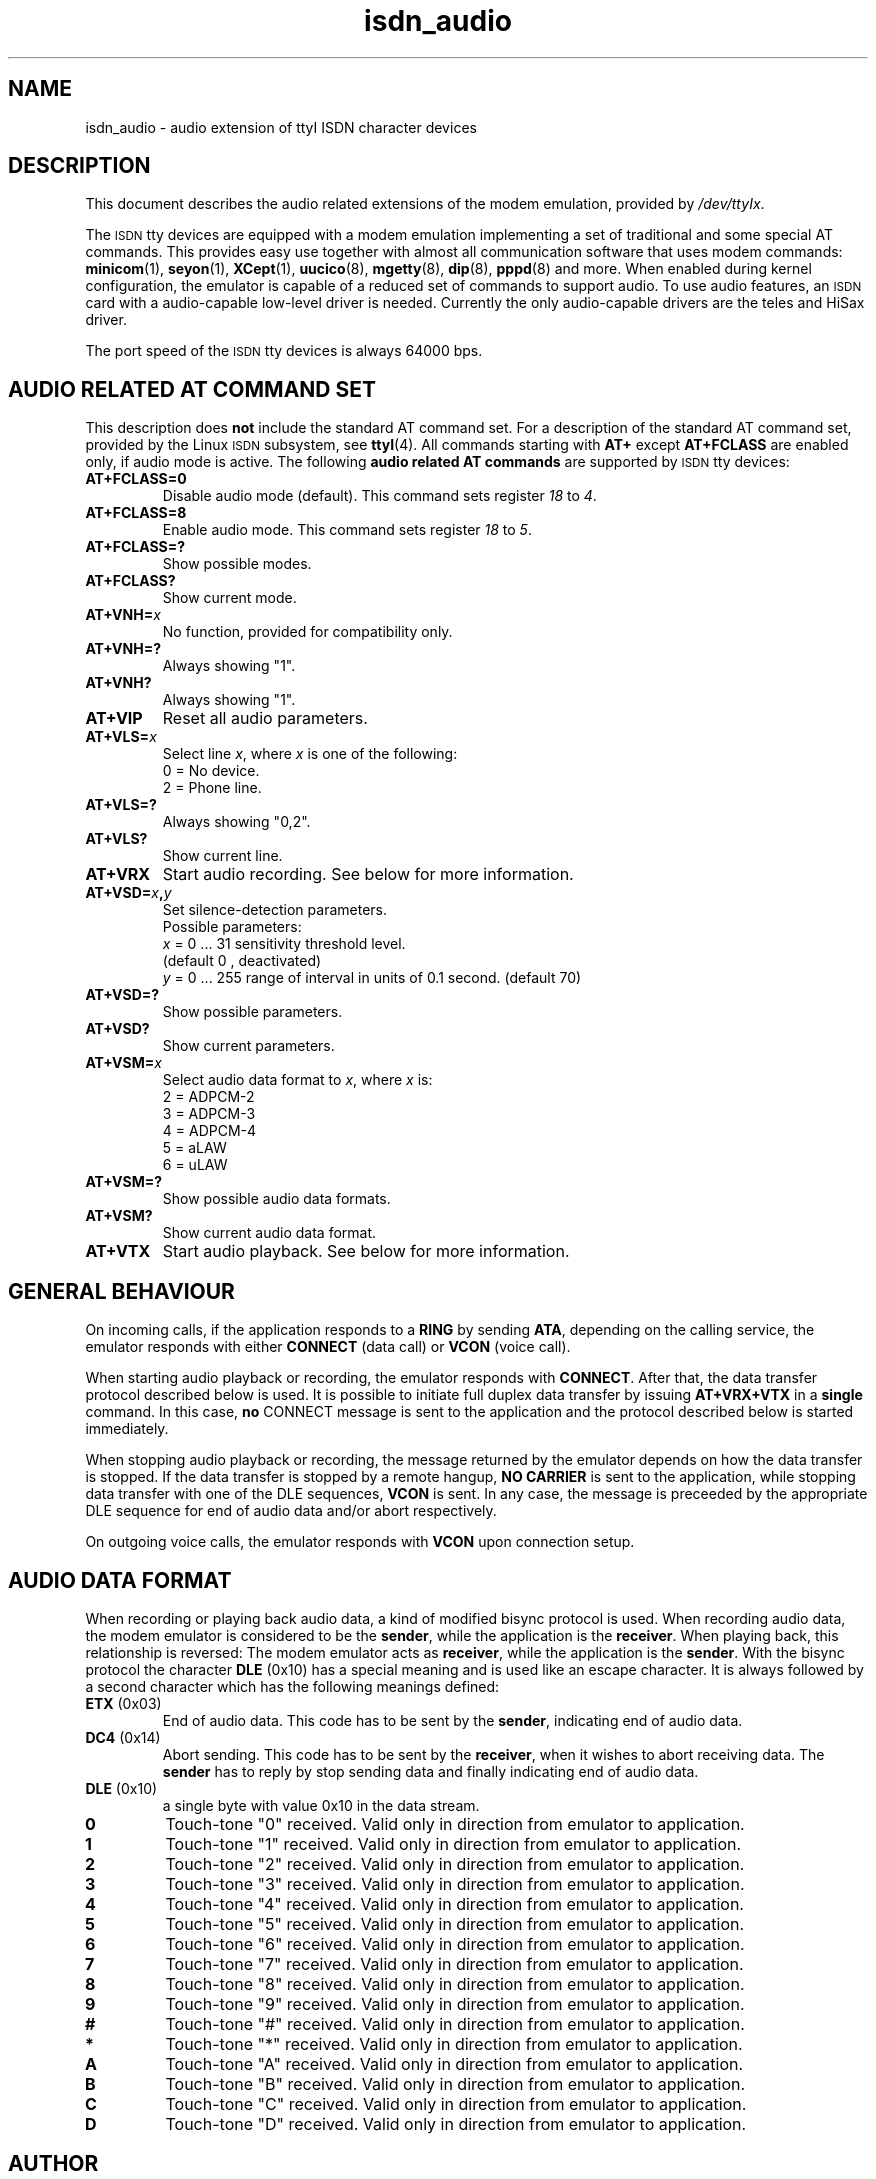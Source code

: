 .\" $Id: isdn_audio.man.in,v 1.5 1999/09/06 08:03:23 fritz Exp $
.\"
.\" CHECKIN $Date: 1999/09/06 08:03:23 $
.\"
.\" Process this file with
.\" groff -man -Tascii isdn_audio.4 for ASCII output, or
.\" groff -man -Tps isdn_audio.4 for PostScript output
.\"
.TH isdn_audio 4 "1999/09/06" "ISDN 4 Linux 3.12" "Special files"
.SH NAME
isdn_audio \- audio extension of ttyI ISDN character devices
.SH DESCRIPTION
This document describes the audio related extensions of the modem
emulation, provided by
.IR /dev/ttyIx .

The
.SM ISDN
tty devices are equipped with a modem emulation implementing a set of
traditional and some special AT commands. This provides easy use
together with almost all communication software that uses modem
commands:
.BR minicom (1),
.BR seyon (1),
.BR XCept (1),
.BR uucico (8),
.BR mgetty (8),
.BR dip (8),
.BR pppd (8)
and more. When enabled during kernel configuration, the emulator
is capable of a reduced set of commands to support audio. To use
audio features, an
.SM ISDN
card with a audio-capable low-level driver is needed. Currently
the only audio-capable drivers are the teles and HiSax driver.

The port speed of the
.SM ISDN
tty devices is always 64000 bps.

.SH AUDIO RELATED AT COMMAND SET
This description does
.B not
include the standard AT command set. For a description of the standard
AT command set, provided by the Linux
.SM ISDN
subsystem, see
.BR ttyI (4).
All commands starting with
.B AT+
except
.B AT+FCLASS
are enabled only, if audio mode is active.
The following 
.B audio related AT commands
are supported by
.SM ISDN
tty devices:
.TP
.B AT+FCLASS=0
Disable audio mode (default). This command sets register
.IR 18 " to " 4 .
.TP
.B AT+FCLASS=8
Enable audio mode. This command sets register
.IR 18 " to " 5 .
.TP
.B AT+FCLASS=?
Show possible modes.
.TP
.B AT+FCLASS?
Show current mode.
.TP
.BI AT+VNH= x
No function, provided for compatibility only.
.TP
.B AT+VNH=?
Always showing "1".
.TP
.B AT+VNH?
Always showing "1".
.TP
.B AT+VIP
Reset all audio parameters.
.TP
.BI AT+VLS= x
Select line
.IR x ", where " x
is one of the following:
.RS
0 = No device.
.br
2 = Phone line.
.RE
.TP
.B AT+VLS=?
Always showing "0,2".
.TP
.B AT+VLS?
Show current line.
.TP
.B AT+VRX
Start audio recording. See below for more information.
.TP
.BI AT+VSD= x , y
Set silence-detection parameters. 
.RS
Possible parameters:
.br
.IR x " = 0 ... 31  sensitivity threshold level."
.br
(default 0 , deactivated)
.br
.IR y " = 0 ... 255 range of interval in units of 0.1 second. (default 70)"
.RE
.TP
.B AT+VSD=?
Show possible parameters.
.TP
.B AT+VSD?
Show current parameters.
.TP
.BI AT+VSM= x
Select audio data format to
.IR x ", where " x " is:"
.RS
2 = ADPCM-2
.br
3 = ADPCM-3
.br
4 = ADPCM-4
.br
5 = aLAW
.br
6 = uLAW
.RE
.TP
.B AT+VSM=?
Show possible audio data formats.
.TP
.B AT+VSM?
Show current audio data format.
.TP
.B AT+VTX
Start audio playback. See below for more information.
.SH GENERAL BEHAVIOUR
On incoming calls, if the application responds to a
.BR RING " by sending " ATA ,
depending on the calling service, the emulator responds with either
.BR CONNECT " (data call) or " VCON " (voice call)."

When starting audio playback or recording, the emulator responds
with
.BR CONNECT .
After that, the data transfer  protocol described below is used.
It is possible to initiate full duplex data transfer by issuing
.B AT+VRX+VTX
in a
.B single
command. In this case,
.B no
CONNECT message is sent to the application and the protocol described
below is started immediately.

When stopping audio playback or recording, the message returned by
the emulator depends on how the data transfer is stopped. If the
data transfer is stopped by a remote hangup,
.B NO CARRIER
is sent to the application, while stopping data transfer with one
of the DLE sequences,
.B VCON
is sent. In any case, the message is preceeded by the appropriate
DLE sequence for end of audio data and/or abort respectively.

On outgoing voice calls, the emulator responds with
.B VCON
upon connection setup.
.SH AUDIO DATA FORMAT
When recording or playing back audio data, a kind of modified bisync
protocol is used. When recording audio data, the modem emulator is
considered to be the
.BR sender ,
while the application is the
.BR receiver .
When playing back, this relationship is reversed: The modem emulator acts
as
.BR receiver ,
while the application is the
.BR sender .
With the bisync protocol the character
.B DLE
(0x10) has a special meaning and is used like an escape character.
It is always followed by a second character which has the following
meanings defined:
.TP
.BR ETX " (0x03)"
End of audio data. This code has to be sent by the
.BR sender ,
indicating end of audio data.
.TP
.BR DC4 " (0x14)"
Abort sending. This code has to be sent by the
.BR receiver ,
when it wishes to abort receiving data. The
.B sender
has to reply by stop sending data and finally indicating end of audio data.
.TP
.BR DLE " (0x10)"
a single byte with value 0x10 in the data stream.
.TP
.B 0
Touch-tone "0" received. Valid only in direction from emulator to application.
.TP
.B 1
Touch-tone "1" received. Valid only in direction from emulator to application.
.TP
.B 2
Touch-tone "2" received. Valid only in direction from emulator to application.
.TP
.B 3
Touch-tone "3" received. Valid only in direction from emulator to application.
.TP
.B 4
Touch-tone "4" received. Valid only in direction from emulator to application.
.TP
.B 5
Touch-tone "5" received. Valid only in direction from emulator to application.
.TP
.B 6
Touch-tone "6" received. Valid only in direction from emulator to application.
.TP
.B 7
Touch-tone "7" received. Valid only in direction from emulator to application.
.TP
.B 8
Touch-tone "8" received. Valid only in direction from emulator to application.
.TP
.B 9
Touch-tone "9" received. Valid only in direction from emulator to application.
.TP
.B #
Touch-tone "#" received. Valid only in direction from emulator to application.
.TP
.B *
Touch-tone "*" received. Valid only in direction from emulator to application.
.TP
.B A
Touch-tone "A" received. Valid only in direction from emulator to application.
.TP
.B B
Touch-tone "B" received. Valid only in direction from emulator to application.
.TP
.B C
Touch-tone "C" received. Valid only in direction from emulator to application.
.TP
.B D
Touch-tone "D" received. Valid only in direction from emulator to application.
.SH AUTHOR
Fritz Elfert <fritz@isdn4linux.de>
.SH SEE ALSO
.BR ttyI (4).
